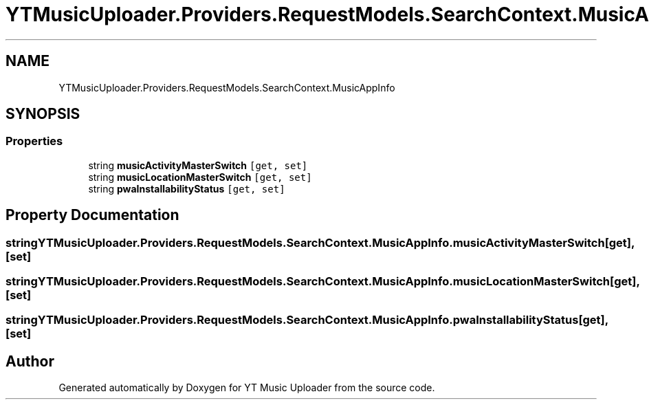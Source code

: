 .TH "YTMusicUploader.Providers.RequestModels.SearchContext.MusicAppInfo" 3 "Wed Aug 26 2020" "YT Music Uploader" \" -*- nroff -*-
.ad l
.nh
.SH NAME
YTMusicUploader.Providers.RequestModels.SearchContext.MusicAppInfo
.SH SYNOPSIS
.br
.PP
.SS "Properties"

.in +1c
.ti -1c
.RI "string \fBmusicActivityMasterSwitch\fP\fC [get, set]\fP"
.br
.ti -1c
.RI "string \fBmusicLocationMasterSwitch\fP\fC [get, set]\fP"
.br
.ti -1c
.RI "string \fBpwaInstallabilityStatus\fP\fC [get, set]\fP"
.br
.in -1c
.SH "Property Documentation"
.PP 
.SS "string YTMusicUploader\&.Providers\&.RequestModels\&.SearchContext\&.MusicAppInfo\&.musicActivityMasterSwitch\fC [get]\fP, \fC [set]\fP"

.SS "string YTMusicUploader\&.Providers\&.RequestModels\&.SearchContext\&.MusicAppInfo\&.musicLocationMasterSwitch\fC [get]\fP, \fC [set]\fP"

.SS "string YTMusicUploader\&.Providers\&.RequestModels\&.SearchContext\&.MusicAppInfo\&.pwaInstallabilityStatus\fC [get]\fP, \fC [set]\fP"


.SH "Author"
.PP 
Generated automatically by Doxygen for YT Music Uploader from the source code\&.
